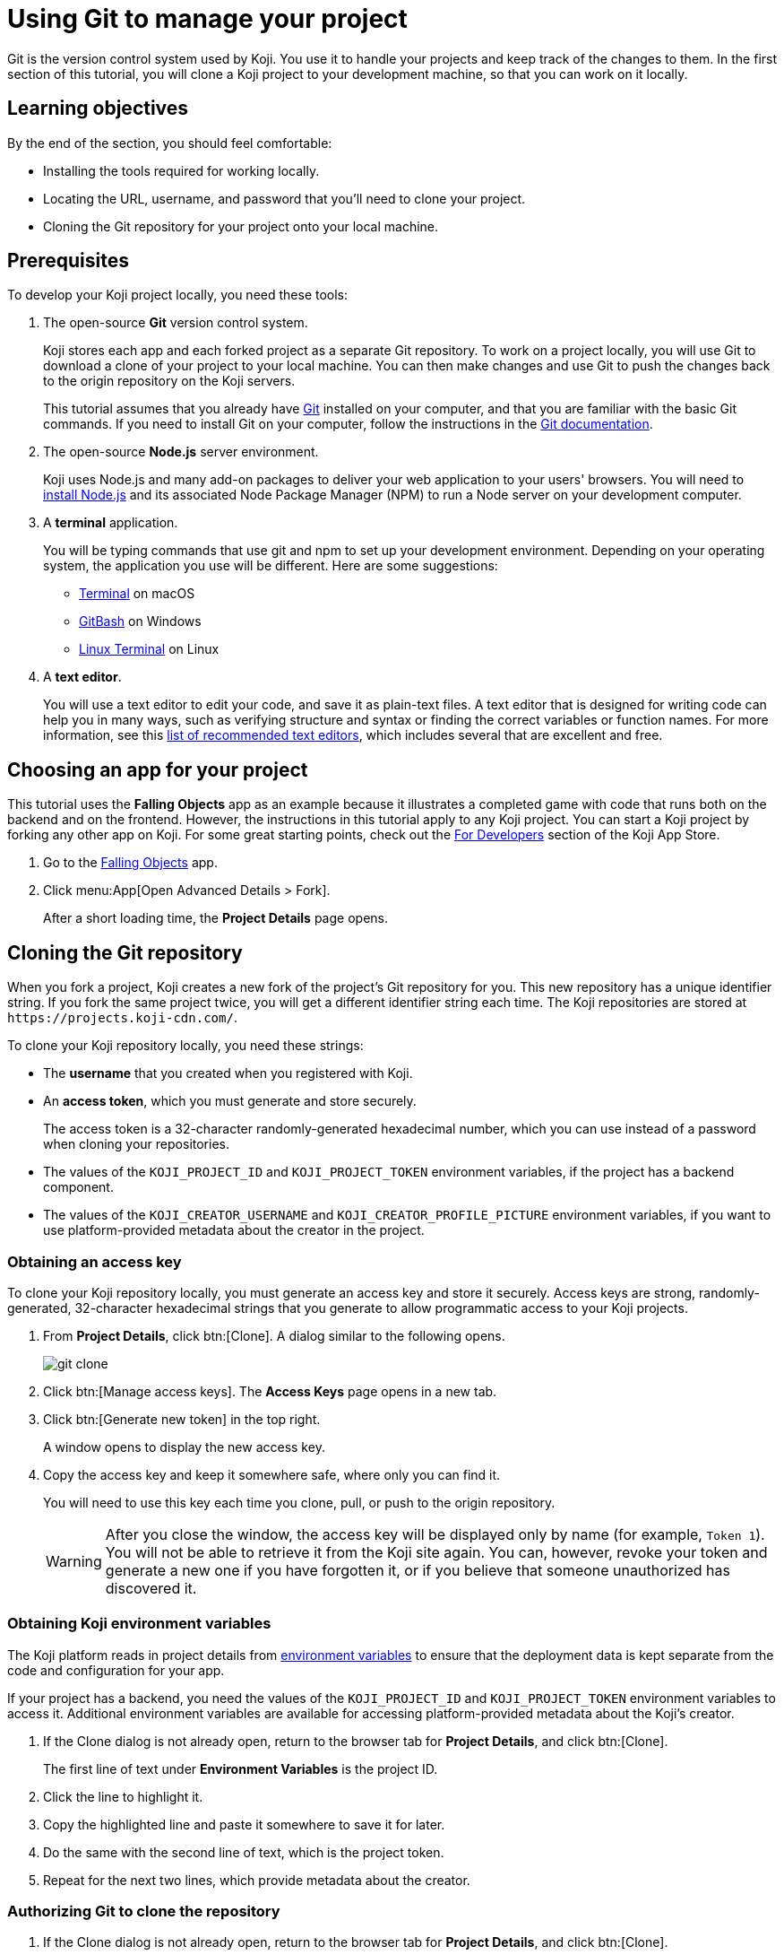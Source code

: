 = Using Git to manage your project
:page-slug: use-git
:page-description: How to use Git to clone a Koji app to your development machine, so that you can work on it locally.
:figure-caption!:

Git is the version control system used by Koji.
You use it to handle your projects and keep track of the changes to them.
In the first section of this tutorial, you will
// tag::description[]
clone a Koji project to your development machine, so that you can work on it locally.
// end::description[]

== Learning objectives

By the end of the section, you should feel comfortable:

* Installing the tools required for working locally.
* Locating the URL, username, and password that you'll need to clone your project.
* Cloning the Git repository for your project onto your local machine.

== Prerequisites

To develop your Koji project locally, you need these tools:

. The open-source *Git* version control system.
+
Koji stores each app and each forked project as a separate Git repository.
To work on a project locally, you will use Git to download a clone of your project to your local machine.
You can then make changes and use Git to push the changes back to the origin repository on the Koji servers.
+
This tutorial assumes that you already have https://git-scm.com/downloads[Git] installed on your computer, and that you are familiar with the basic Git commands.
If you need to install Git on your computer, follow the instructions in the https://git-scm.com/book/en/v2/Getting-Started-Installing-Git[Git documentation].
. The open-source *Node.js* server environment.
+
Koji uses Node.js and many add-on packages to deliver your web application to your users' browsers.
You will need to https://nodejs.org/en/download/[install Node.js] and its associated Node Package Manager (NPM) to run a Node server on your development computer.
. A *terminal* application.
+
You will be typing commands that use git and npm to set up your development environment.
Depending on your operating system, the application you use will be different.
Here are some suggestions:
+
* https://blog.teamtreehouse.com/introduction-to-the-mac-os-x-command-line[Terminal] on macOS
* https://msysgit.github.io/[GitBash] on Windows
* https://www.howtogeek.com/140679/beginner-geek-how-to-start-using-the-linux-terminal/[Linux Terminal] on Linux
. A *text editor*.
+
You will use a text editor to edit your code, and save it as plain-text files.
A text editor that is designed for writing code can help you in many ways, such as verifying structure and syntax or finding the correct variables or function names.
For more information, see this https://kinsta.com/blog/best-text-editors/[list of recommended text editors], which includes several that are excellent and free.

== Choosing an app for your project

This tutorial uses the *Falling Objects* app as an example because it illustrates a completed game with code that runs both on the backend and on the frontend.
However, the instructions in this tutorial apply to any Koji project.
You can start a Koji project by forking any other app on Koji.
For some great starting points, check out the https://withkoji.com/apps/categories/for-developers[For Developers] section of the Koji App Store.

. Go to the https://withkoji.com/~Svarog1389/rxkd[Falling Objects] app.
. Click menu:App[Open Advanced Details > Fork].
+
After a short loading time, the *Project Details* page opens.

== Cloning the Git repository

When you fork a project, Koji creates a new fork of the project's Git repository for you.
This new repository has a unique identifier string.
If you fork the same project twice, you will get a different identifier string each time.
The Koji repositories are stored at
`\https://projects.koji-cdn.com/`.

To clone your Koji repository locally, you need these strings:

* The *username* that you created when you registered with Koji.
* An *access token*, which you must generate and store securely.
+
The access token is a 32-character randomly-generated hexadecimal number, which you can use instead of a password when cloning your repositories.
* The values of the `KOJI_PROJECT_ID` and `KOJI_PROJECT_TOKEN` environment variables, if the project has a backend component.
* The values of the `KOJI_CREATOR_USERNAME` and `KOJI_CREATOR_PROFILE_PICTURE` environment variables, if you want to use platform-provided metadata about the creator in the project.

=== Obtaining an access key

To clone your Koji repository locally, you must generate an access key and store it securely.
Access keys are strong, randomly-generated, 32-character hexadecimal strings that you generate to allow programmatic access to your Koji projects.

. From *Project Details*, click btn:[Clone].
A dialog similar to the following opens.
+
image::git-clone.png[]
. Click btn:[Manage access keys].
The *Access Keys* page opens in a new tab.
. Click btn:[Generate new token] in the top right.
+
A window opens to display the new access key.
. Copy the access key and keep it somewhere safe, where only you can find it.
+
You will need to use this key each time you clone, pull, or push to the origin repository.
+
WARNING: After you close the window, the access key will be displayed only by name (for example, `Token 1`).
You will not be able to retrieve it from the Koji site again.
You can, however, revoke your token and generate a new one if you have forgotten it, or if you believe that someone unauthorized has discovered it.

=== Obtaining Koji environment variables

The Koji platform reads in project details from https://en.wikipedia.org/wiki/Environment_variable[environment variables] to ensure that the deployment data is kept separate from the code and configuration for your app.

If your project has a backend, you need the values of the `KOJI_PROJECT_ID` and `KOJI_PROJECT_TOKEN` environment variables to access it.
Additional environment variables are available for accessing platform-provided metadata about the Koji's creator.

. If the Clone dialog is not already open, return to the browser tab for *Project Details*, and click btn:[Clone].
+
The first line of text under *Environment Variables* is the project ID.
. Click the line to highlight it.
. Copy the highlighted line and paste it somewhere to save it for later.
. Do the same with the second line of text, which is the project token.
. Repeat for the next two lines, which provide metadata about the creator.

=== Authorizing Git to clone the repository

. If the Clone dialog is not already open, return to the browser tab for *Project Details*, and click btn:[Clone].
. Click the line of text under *Repository* in the dialog box to highlight it.
This line has the form `git clone \https://projects.koji-cdn.com/[[unique identifier]].git`, where [unique identifier] is the identifier for the repository directory on `\https://projects.koji-cdn.com/`.
. Copy the highlighted line to the clipboard.
. Open a terminal window, and go to the directory on your local machine where you want to save your project.
. Paste the line you copied to the clipboard.
. Append a space followed by a name for the directory that you want Git to create for your project.
The line should have the following format:
+
[source,bash]
----
git clone [repository URL] [directory name]
----
+
. Press kbd:[Enter] to run the command.
Your terminal will look something like this:
+
[source,bash]
----
~/Repos/Koji$ git clone https://projects.koji-cdn.com/a70f8329-e89e-48b0-8d85-7658c1542b9f.git MyKojiApp
Cloning into 'MyKojiApp'...
Username for 'https://projects.koji-cdn.com':
----
. If you are prompted for your username, enter your username on Koji and press kbd:[Enter].
. If you are prompted for a password, enter the access key that you generated in the previous procedure.
+
For security, the password will not be shown as you enter it.
. Press kbd:[Enter] to start the cloning process.
+
Your terminal will look something like this:
+
[source,bash]
----
~/Repos/Koji$ git clone https://projects.koji-cdn.com/a70f8329-e89e-48b0-8d85-7658c1542b9f.git MyKojiApp <1>
Cloning into 'MyKojiApp'...
Username for 'https://projects.koji-cdn.com': KojiCoder <2>
Password for 'https://KojiCoder@projects.koji-cdn.com': <3>
remote: Counting objects: 15941, done.
remote: Compressing objects: 100% (6156/6156), done.
remote: Total 15941 (delta 9517), reused 15941 (delta 9517)
Receiving objects: 100% (15941/15941), 9.35 MiB | 754.00 KiB/s, done.
Resolving deltas: 100% (9517/9517), done.
Checking connectivity... done.
----
<1> Your repository URL and local directory
<2> Your Koji username
<3> Your access key

== Confirming your local directory

You should now have a new directory on your local machine that contains downloaded files from the origin repository.

To confirm that the project has been cloned correctly:

. Open a terminal window, and go to the directory that you specified when you cloned the repository.
. List the directory contents.
+
Your terminal should look something like this:
+
[source,bash]
----
~/Repos/Koji$ cd MyKojiApp/
~/Repos/Koji$ ls -al
total 40
drwxrwxr-x  6 kojicoder dev 4096 nov  5 16:38 .
drwxrwxr-x 11 kojicoder dev 4096 nov  5 17:00 ..
drwxrwxr-x  3 kojicoder dev 4096 nov  5 16:38 backend
-rw-rw-r--  1 kojicoder dev  516 nov  5 16:38 Dockerfile
drwxrwxr-x  5 kojicoder dev 4096 nov  5 16:38 frontend
drwxrwxr-x  8 kojicoder dev 4096 nov  5 16:38 .git
-rw-rw-r--  1 kojicoder dev  186 nov  5 16:38 .gitignore
drwxrwxr-x  6 kojicoder dev 4096 nov  5 16:38 koji.json
-rw-rw-r--  1 kojicoder dev   27 nov  5 16:38 package-lock.json
-rw-rw-r--  1 kojicoder dev  797 nov  5 16:38 README.md
----

== Wrapping up

In this part of the tutorial, you learned how to:

* Get the required tools: Git, Node.js, a terminal application and a text editor.
* Get the URL of Koji's origin repository for your project.
* Get the username and password that allows you to interact with Koji's origin repository.
* Clone the Git repository for your project onto your local machine.

Before you can launch your project locally, you must install a set of Node module dependencies.
For more information, see <<work-locally#>>.
